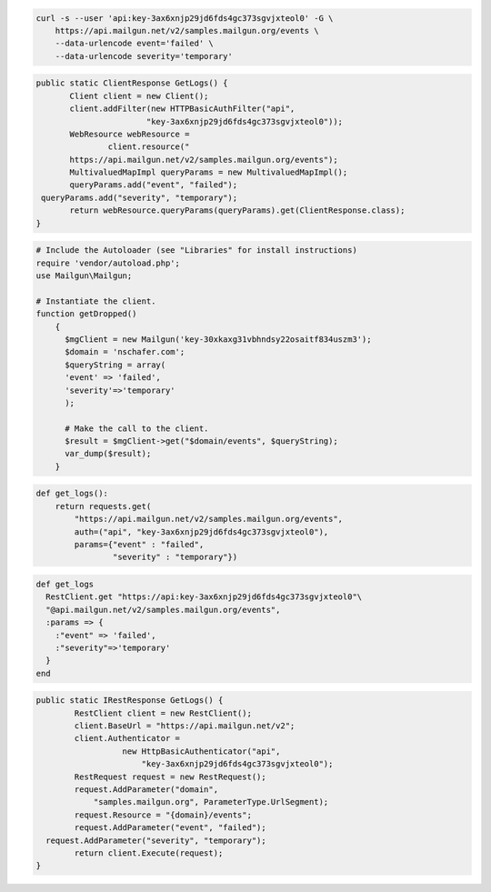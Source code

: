 .. code-block:: bash

    curl -s --user 'api:key-3ax6xnjp29jd6fds4gc373sgvjxteol0' -G \
        https://api.mailgun.net/v2/samples.mailgun.org/events \
        --data-urlencode event='failed' \
        --data-urlencode severity='temporary'

.. code-block:: java

 public static ClientResponse GetLogs() {
 	Client client = new Client();
 	client.addFilter(new HTTPBasicAuthFilter("api",
 			"key-3ax6xnjp29jd6fds4gc373sgvjxteol0"));
 	WebResource webResource =
 		client.resource("
        https://api.mailgun.net/v2/samples.mailgun.org/events");
 	MultivaluedMapImpl queryParams = new MultivaluedMapImpl();
 	queryParams.add("event", "failed");
  queryParams.add("severity", "temporary");
 	return webResource.queryParams(queryParams).get(ClientResponse.class);
 }

.. code-block:: php

  # Include the Autoloader (see "Libraries" for install instructions)
  require 'vendor/autoload.php';
  use Mailgun\Mailgun;

  # Instantiate the client.
  function getDropped()
      {
        $mgClient = new Mailgun('key-30xkaxg31vbhndsy22osaitf834uszm3');
        $domain = 'nschafer.com';
        $queryString = array(
        'event' => 'failed',
        'severity'=>'temporary'
        );

        # Make the call to the client.
        $result = $mgClient->get("$domain/events", $queryString);
        var_dump($result);
      }
  

.. code-block:: py

 def get_logs():
     return requests.get(
         "https://api.mailgun.net/v2/samples.mailgun.org/events",
         auth=("api", "key-3ax6xnjp29jd6fds4gc373sgvjxteol0"),
         params={"event" : "failed",
                 "severity" : "temporary"})

.. code-block:: rb

 def get_logs
   RestClient.get "https://api:key-3ax6xnjp29jd6fds4gc373sgvjxteol0"\
   "@api.mailgun.net/v2/samples.mailgun.org/events", 
   :params => {
     :"event" => 'failed',
     :"severity"=>'temporary'
   }
 end

.. code-block:: csharp

 public static IRestResponse GetLogs() {
 	 RestClient client = new RestClient();
 	 client.BaseUrl = "https://api.mailgun.net/v2";
 	 client.Authenticator =
 		   new HttpBasicAuthenticator("api",
 		       "key-3ax6xnjp29jd6fds4gc373sgvjxteol0");
 	 RestRequest request = new RestRequest();
 	 request.AddParameter("domain",
 	     "samples.mailgun.org", ParameterType.UrlSegment);
 	 request.Resource = "{domain}/events";
 	 request.AddParameter("event", "failed");
   request.AddParameter("severity", "temporary");
 	 return client.Execute(request);
 }
